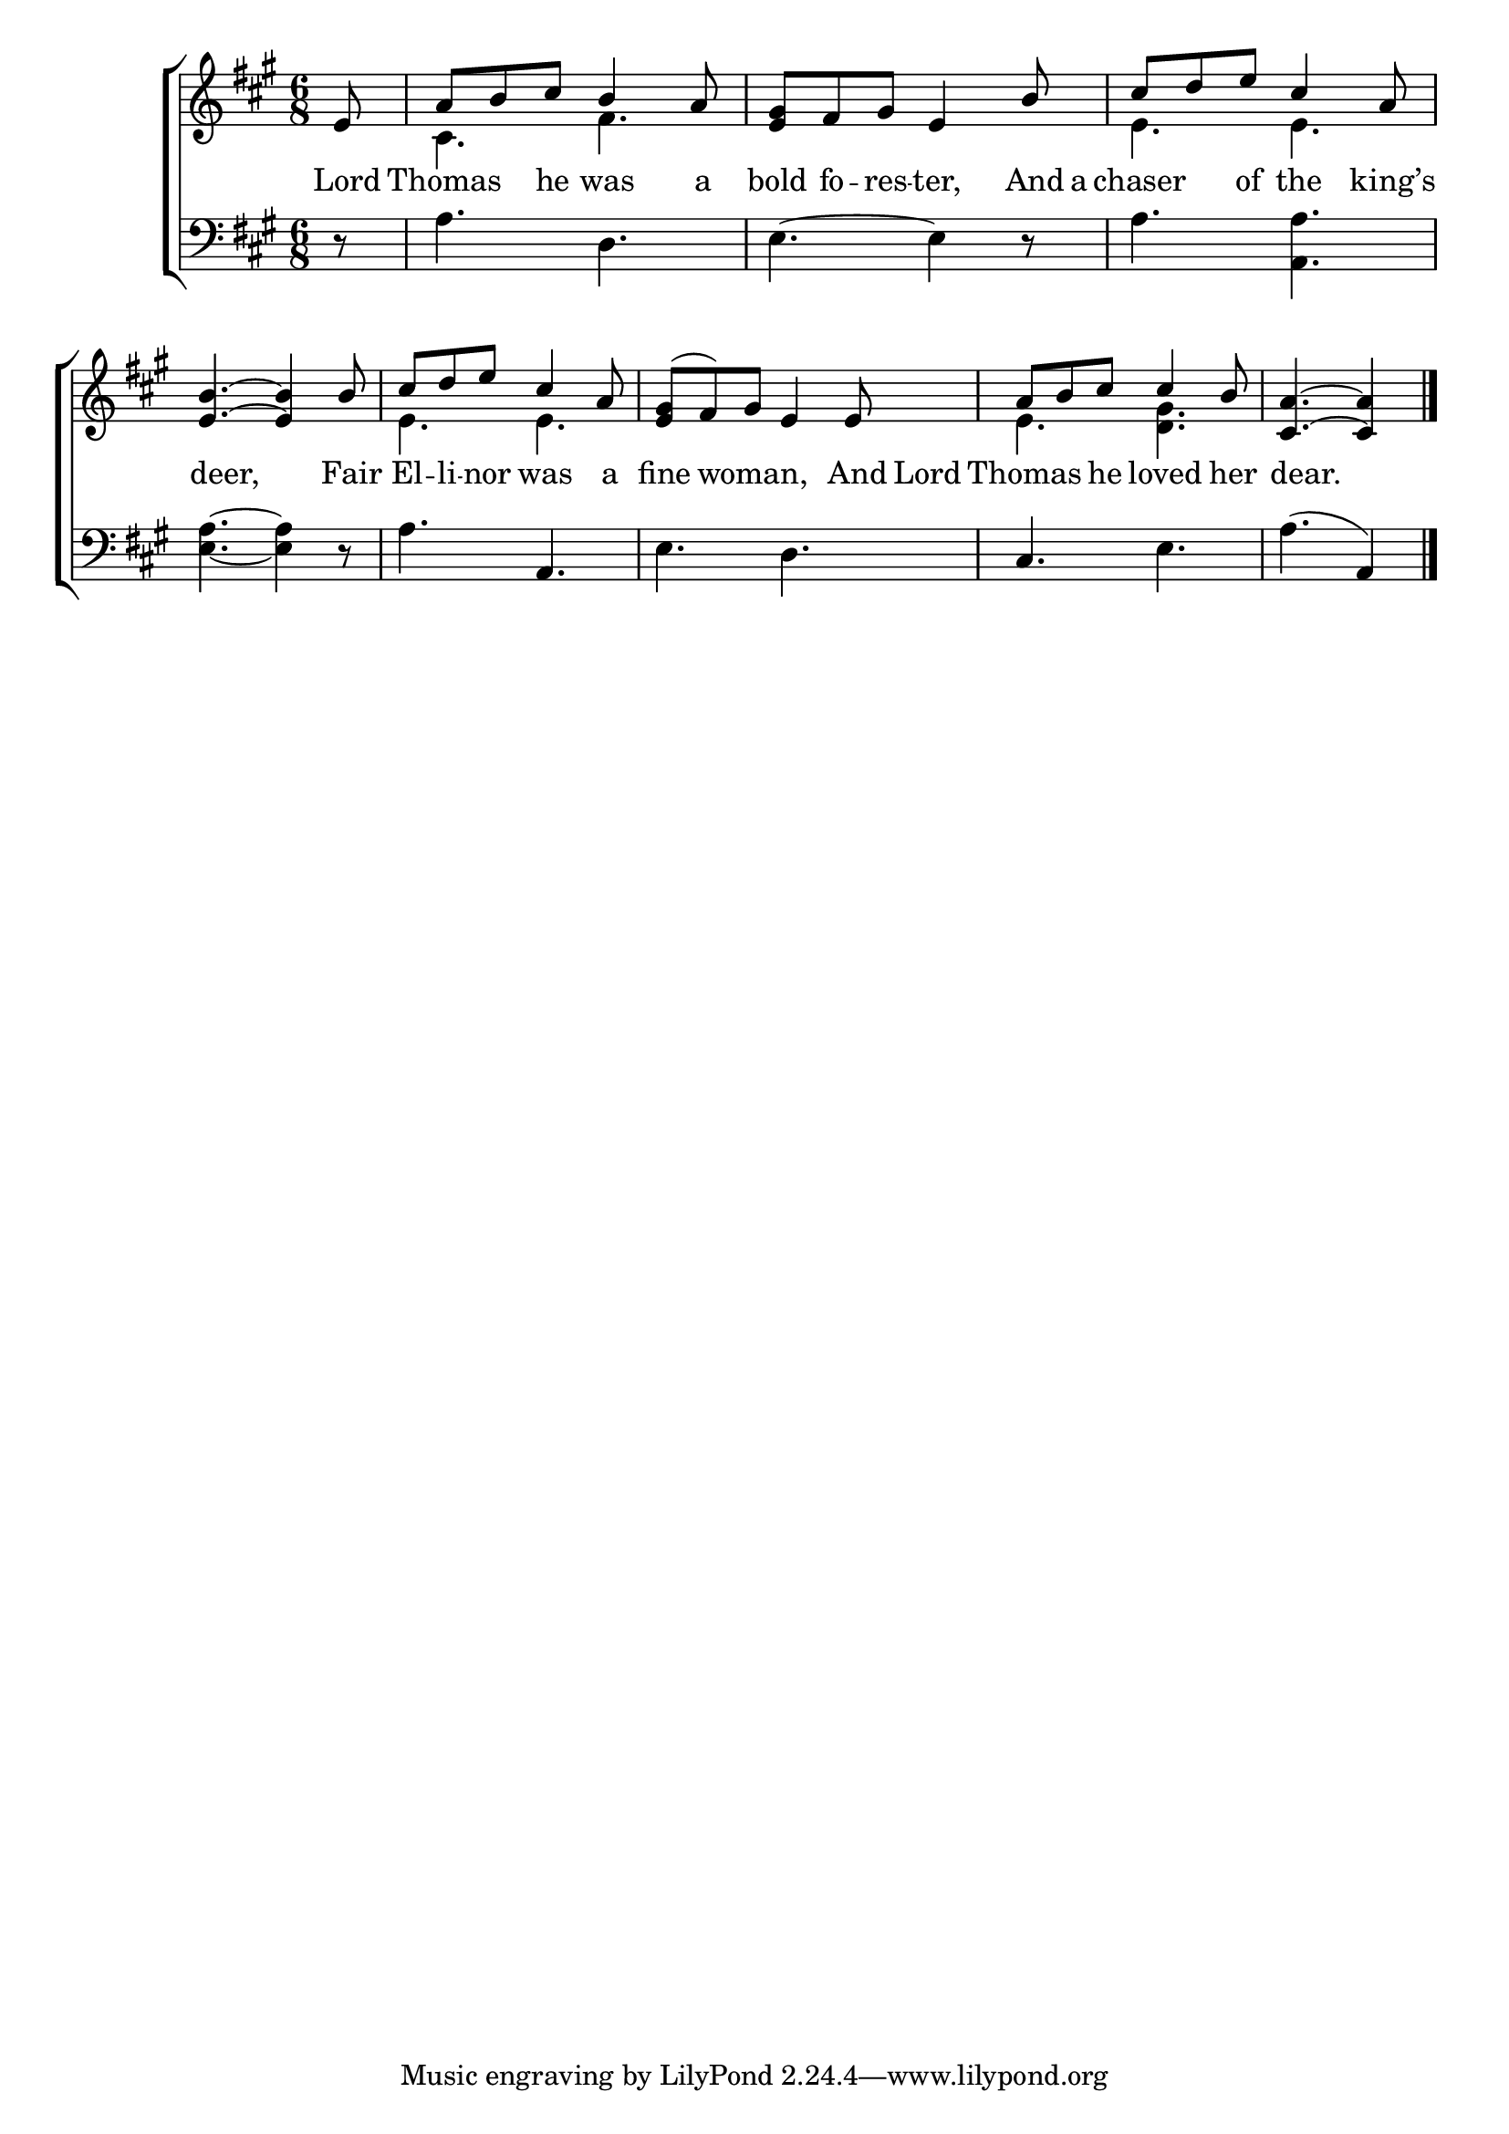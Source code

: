 \version "2.22.0"
\language "english"

global = {
  \time 6/8
  \key a \major
}

mBreak = { \break }

\header {
  %	title = \markup {\medium \caps "Title."}
  %	poet = ""
  %	composer = ""

  % meter = \markup {\italic "Gracefully."}
  %	arranger = ""
}
\score {

  \new ChoirStaff {
    <<
      \new Staff = "up"  {
        <<
          \global
          \new 	Voice = "one" 	\fixed c' {
            \voiceOne
            \partial 8 e8 | a8 b8 cs'8 b4 a8 | <e gs>8 fs8 gs8 e4 b8 | cs'8 d'8 e'8 cs'4 a8 | \mBreak
            <e b>4.~ <e b>4 b8 | cs'8 d'8 e'8 cs'4 a8 | <e gs>8( fs8) gs8 e4 e8 | a8 b8 cs'8 cs'4 b8 | \partial 8*5 <cs a>4.~ <cs a>4 \fine |
          }	% end voice one
          \new Voice  \fixed c' {
            \voiceTwo
            s8 | cs4. fs4. | s2. | e4. e4. |
            s2. | e4. e4. | s2. | e4. <d gs>4. | s2 s8 |
          } % end voice two
        >>
      } % end staff up

      \new Lyrics \lyricmode {
        % verse one
        Lord8 Thomas4 he8 was4 a8 bold8 fo8 -- res8 -- ter,4 And16 a16 chaser4 of8 the4 king’s8
        8 deer,4. 8 Fair8 El8 -- li8 -- nor8 was4 a8 fine4 woman,4. And16 Lord16 Thomas4 he8 loved4 her8 8 dear.4. 8
      }	% end lyrics verse one

      \new   Staff = "down" {
        <<
          \clef bass
          \global
          \new Voice {
            r8 | a4. d4. | e4.~ e4 r8 | a4. <a, a>4. |
            <e a>4.~ <e a>4 r8 | a4. a,4. | e4. d4. | cs4. e4. | a4.( a,4) | 
            \fine
          } % end voice three

        >>
      } % end staff down
    >>
  } % end choir staff

  \layout{
    \context{
      \Score {
        \omit  BarNumber
        %\override LyricText.self-alignment-X = #LEFT
        \override Staff.Rest.voiced-position=0
      }%end score
    }%end context
  }%end layout

}%end score